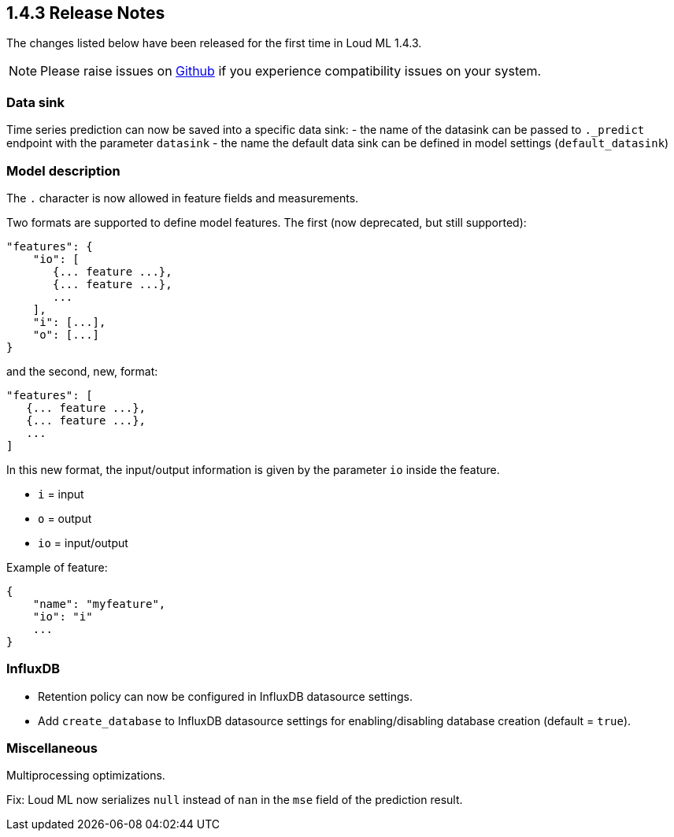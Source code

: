 [[release-notes-1.4.3]]
== 1.4.3 Release Notes

The changes listed below have been released for the first time in Loud ML 1.4.3.

[NOTE]
==================================================
Please raise issues on https://github.com/regel/loudml/issues[Github] if you experience compatibility issues on your system.
==================================================

[[community-1.4.3]]

=== Data sink

Time series prediction can now be saved into a specific data sink:
  - the name of the datasink can be passed to `._predict` endpoint with the parameter `datasink`
  - the name the default data sink can be defined in model settings (`default_datasink`)
  
=== Model description

The `.` character is now allowed in feature fields and measurements.

Two formats are supported to define model features. The first (now deprecated, but still supported):

```
"features": {
    "io": [
       {... feature ...},
       {... feature ...},
       ...
    ],
    "i": [...],
    "o": [...]
}
```

and the second, new, format:

```
"features": [
   {... feature ...},
   {... feature ...},
   ...
]
```

In this new format, the input/output information is given by the parameter `io` inside the feature.

- `i` = input
- `o` = output
- `io` = input/output

Example of feature:

```
{
    "name": "myfeature",
    "io": "i"
    ...
}
```

=== InfluxDB

* Retention policy can now be configured in InfluxDB datasource settings.
* Add `create_database` to InfluxDB datasource settings for enabling/disabling database creation (default = `true`).

=== Miscellaneous

Multiprocessing optimizations.

Fix: Loud ML now serializes `null` instead of `nan` in the `mse` field of the prediction result.



